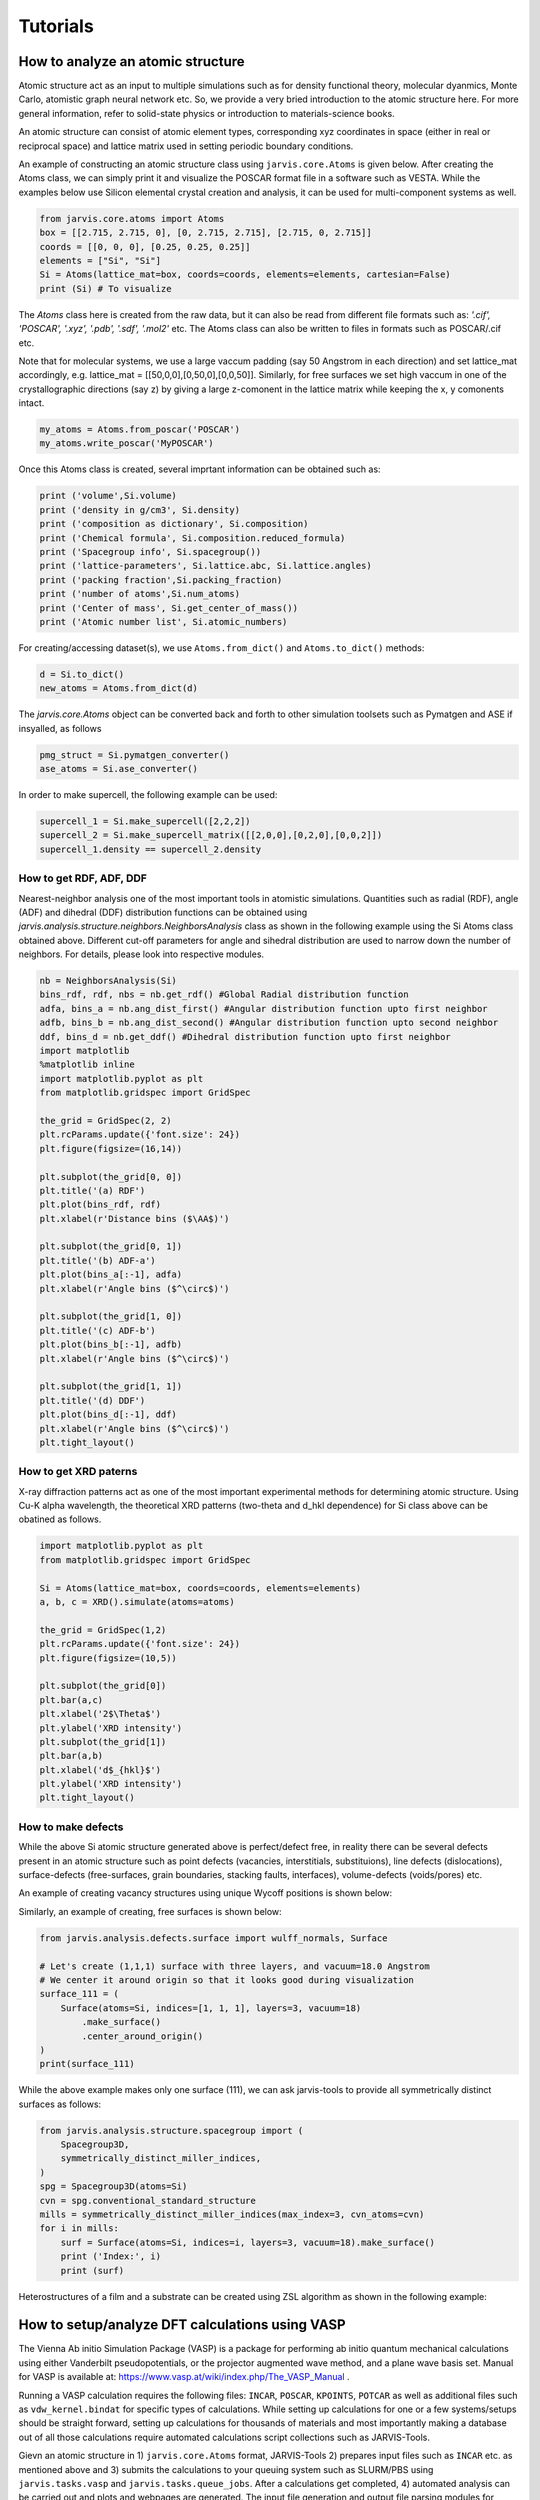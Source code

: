 Tutorials
=============

.. _customise-templates:


How to analyze an atomic structure
------------------------------------------------------------
Atomic structure act as an input to multiple simulations such as for density functional theory, molecular dyanmics, Monte Carlo, atomistic graph neural network etc. So, we provide a very bried introduction to the atomic structure here. For more general information, refer to solid-state physics or introduction to materials-science books.

An atomic structure can consist of atomic element types, corresponding xyz coordinates in space (either in real or reciprocal space) and lattice matrix used in setting periodic boundary conditions.

An example of constructing an atomic structure class using ``jarvis.core.Atoms`` is given below. After creating the Atoms class, we can simply print it and visualize the POSCAR format file in a software such as VESTA. While the examples below use Silicon elemental crystal creation and analysis, it can be used for multi-component systems as well.

.. code-block:: python

                from jarvis.core.atoms import Atoms
                box = [[2.715, 2.715, 0], [0, 2.715, 2.715], [2.715, 0, 2.715]]
                coords = [[0, 0, 0], [0.25, 0.25, 0.25]]
                elements = ["Si", "Si"]
                Si = Atoms(lattice_mat=box, coords=coords, elements=elements, cartesian=False)
                print (Si) # To visualize 

The `Atoms` class here is created from the raw data, but it can also be read from different file formats such as: `'.cif', 'POSCAR', '.xyz', '.pdb', '.sdf', '.mol2'` etc. The Atoms class can also be written to files in formats such as POSCAR/.cif etc.

Note that for molecular systems, we use a large vaccum padding (say 50 Angstrom in each direction) and set lattice_mat accordingly, e.g. lattice_mat = [[50,0,0],[0,50,0],[0,0,50]]. Similarly, for free surfaces we set high vaccum in one of the crystallographic directions (say z) by giving a large z-comonent in the lattice matrix while keeping the x, y comonents intact.

.. code-block:: python

                my_atoms = Atoms.from_poscar('POSCAR')
                my_atoms.write_poscar('MyPOSCAR')

Once this Atoms class is created, several imprtant information can be obtained such as:

.. code-block:: python

                print ('volume',Si.volume)
                print ('density in g/cm3', Si.density)
                print ('composition as dictionary', Si.composition)
                print ('Chemical formula', Si.composition.reduced_formula)
                print ('Spacegroup info', Si.spacegroup())
                print ('lattice-parameters', Si.lattice.abc, Si.lattice.angles)
                print ('packing fraction',Si.packing_fraction)
                print ('number of atoms',Si.num_atoms)
                print ('Center of mass', Si.get_center_of_mass())
                print ('Atomic number list', Si.atomic_numbers)

For creating/accessing dataset(s), we use ``Atoms.from_dict()`` and ``Atoms.to_dict()`` methods:

.. code-block:: python

                d = Si.to_dict()
                new_atoms = Atoms.from_dict(d)

The `jarvis.core.Atoms` object can be converted back and forth to other simulation toolsets such as Pymatgen and ASE if insyalled, as follows

.. code-block:: python


                pmg_struct = Si.pymatgen_converter()
                ase_atoms = Si.ase_converter()


In order to make supercell, the following example can be used:

.. code-block:: python

                supercell_1 = Si.make_supercell([2,2,2])
                supercell_2 = Si.make_supercell_matrix([[2,0,0],[0,2,0],[0,0,2]])
                supercell_1.density == supercell_2.density

How to get RDF, ADF, DDF
^^^^^^^^^^^^^^^^^^^^^^^^^^^^

Nearest-neighbor analysis one of the most important tools in atomistic simulations. Quantities such as radial (RDF), angle (ADF) and dihedral (DDF) distribution functions can be obtained using `jarvis.analysis.structure.neighbors.NeighborsAnalysis` class as shown in the following example using the Si Atoms class obtained above. Different cut-off parameters for angle and sihedral distribution are used to narrow down the number of neighbors. For details, please look into respective modules.


.. code-block:: python


                nb = NeighborsAnalysis(Si)
                bins_rdf, rdf, nbs = nb.get_rdf() #Global Radial distribution function
                adfa, bins_a = nb.ang_dist_first() #Angular distribution function upto first neighbor
                adfb, bins_b = nb.ang_dist_second() #Angular distribution function upto second neighbor
                ddf, bins_d = nb.get_ddf() #Dihedral distribution function upto first neighbor
                import matplotlib
                %matplotlib inline
                import matplotlib.pyplot as plt
                from matplotlib.gridspec import GridSpec

                the_grid = GridSpec(2, 2)
                plt.rcParams.update({'font.size': 24})
                plt.figure(figsize=(16,14))

                plt.subplot(the_grid[0, 0])
                plt.title('(a) RDF')
                plt.plot(bins_rdf, rdf)
                plt.xlabel(r'Distance bins ($\AA$)')

                plt.subplot(the_grid[0, 1])
                plt.title('(b) ADF-a')
                plt.plot(bins_a[:-1], adfa)
                plt.xlabel(r'Angle bins ($^\circ$)')

                plt.subplot(the_grid[1, 0])
                plt.title('(c) ADF-b')
                plt.plot(bins_b[:-1], adfb)
                plt.xlabel(r'Angle bins ($^\circ$)')

                plt.subplot(the_grid[1, 1])
                plt.title('(d) DDF')
                plt.plot(bins_d[:-1], ddf)
                plt.xlabel(r'Angle bins ($^\circ$)')
                plt.tight_layout()

How to get XRD paterns
^^^^^^^^^^^^^^^^^^^^^^^^^^^^
X-ray diffraction patterns act as one of the most important experimental methods for determining atomic structure. Using Cu-K alpha wavelength, the theoretical XRD patterns (two-theta and d_hkl dependence) for Si class above can be obatined as follows.  

.. code-block:: python

                import matplotlib.pyplot as plt
                from matplotlib.gridspec import GridSpec

                Si = Atoms(lattice_mat=box, coords=coords, elements=elements)
                a, b, c = XRD().simulate(atoms=atoms)

                the_grid = GridSpec(1,2)
                plt.rcParams.update({'font.size': 24})
                plt.figure(figsize=(10,5))

                plt.subplot(the_grid[0])
                plt.bar(a,c)
                plt.xlabel('2$\Theta$')
                plt.ylabel('XRD intensity')
                plt.subplot(the_grid[1])
                plt.bar(a,b)
                plt.xlabel('d$_{hkl}$')
                plt.ylabel('XRD intensity')
                plt.tight_layout()


How to make defects
^^^^^^^^^^^^^^^^^^^^^

While the above Si atomic structure generated above is perfect/defect free, in reality there can be several defects present in an atomic structure such as point defects (vacancies, interstitials, substituions), line defects (dislocations), surface-defects (free-surfaces, grain boundaries, stacking faults, interfaces), volume-defects (voids/pores) etc.

An example of creating vacancy structures using unique Wycoff positions is shown below:

.. code-block:: python
                from jarvis.analysis.defects.vacancy import Vacancy
                #enforces cell-size to be close to 10 Angstroms
                vacs = Vacancy(atoms=Si).generate_defects(enforce_c_size=10.0)
                len(vacs), vacs[0].to_dict()["defect_structure"].num_atoms
                # We find that there are only one unique point vacanc available based on Wycoff-position information

Similarly, an example of creating, free surfaces is shown below:

.. code-block:: python

                from jarvis.analysis.defects.surface import wulff_normals, Surface

                # Let's create (1,1,1) surface with three layers, and vacuum=18.0 Angstrom
                # We center it around origin so that it looks good during visualization
                surface_111 = (
                    Surface(atoms=Si, indices=[1, 1, 1], layers=3, vacuum=18)
                        .make_surface()
                        .center_around_origin()
                )
                print(surface_111)


While the above example makes only one surface (111), we can ask jarvis-tools to provide all symmetrically distinct surfaces as follows:


.. code-block:: python

                from jarvis.analysis.structure.spacegroup import (
                    Spacegroup3D,
                    symmetrically_distinct_miller_indices,
                )
                spg = Spacegroup3D(atoms=Si)
                cvn = spg.conventional_standard_structure
                mills = symmetrically_distinct_miller_indices(max_index=3, cvn_atoms=cvn)
                for i in mills:
                    surf = Surface(atoms=Si, indices=i, layers=3, vacuum=18).make_surface()
                    print ('Index:', i)
                    print (surf)


Heterostructures of a film and a substrate can be created using ZSL algorithm as shown in the following example:

.. code-block:: python
                from jarvis.analysis.interface.zur import ZSLGenerator, mismatch_strts, get_hetero, make_interface
                film = Surface(atoms=Si, indices=[1, 1, 1], layers = 3, vacuum = 18 ).make_surface().center_around_origin() 
                substrate = Surface(atoms=Si, indices=[1, 1, 1], layers = 3, vacuum = 18 ).make_surface().center_around_origin()  
                info = make_interface(film=film, subs=substrate)['interface'].center(vacuum=18)
                print (info)


How to setup/analyze DFT calculations using VASP
------------------------------------------------

The Vienna Ab initio Simulation Package (VASP) is a package for performing ab initio quantum mechanical calculations using either Vanderbilt pseudopotentials, or the projector augmented wave method, and a plane wave basis set. Manual for VASP is available at: https://www.vasp.at/wiki/index.php/The_VASP_Manual .

Running a VASP calculation requires the following files: ``INCAR``, ``POSCAR``, ``KPOINTS``, ``POTCAR`` as well as additional files such as ``vdw_kernel.bindat`` for specific types of calculations. While setting up calculations for one or a few systems/setups should be straight forward, setting up calculations for thousands of materials and most importantly making a database out of all those calculations require automated calculations script collections such as JARVIS-Tools. 

Gievn an atomic structure in 1) ``jarvis.core.Atoms`` format, JARVIS-Tools 2) prepares input files such as ``INCAR`` etc. as mentioned above and 3) submits the calculations to your queuing system such as SLURM/PBS using ``jarvis.tasks.vasp`` and ``jarvis.tasks.queue_jobs``. After a calculations get completed, 4) automated analysis can be carried out and plots and webpages are generated. The input file generation and output file parsing modules for VASP can be found in ``jarvis.io.vasp.inputs`` and ``jarvis.io.vasp.outputs`` modules. The automated analyis and XML generation for webpages can be found in ``jarvis.db.vasp_to_xml`` module. After the xml page creation they are converted using html using XSLT scripts. 

Additionally, a JSON file is created with metadata from all the XML pages for thousands of materials to easily use in data-analytics/machine learning applications.The JARVIS-DFT (https://jarvis.nist.gov/jarvisdft/) database primarily uses such a workflow.
Make sure ``VASP_PSP_DIR`` is declared as a PATH to VASP pseudopotential directory i.e. 

.. highlight:: bash

::

   $ export VASP_PSP_DIR=YOUR_PATH_TO_PSUEDOPTENTIALS

in your ~/.bashrc file.

How to setup a single calculation
^^^^^^^^^^^^^^^^^^^^^^^^^^^^^^^^^

We start by setting up and submitting a single VaspJob:

.. code-block:: python


   from jarvis.tasks.vasp.vasp import VaspJob, write_vaspjob
   from jarvis.io.vasp.inputs import Potcar, Incar, Poscar
   from jarvis.db.jsonutils import dumpjson
   from jarvis.core.atoms import Atoms
   from jarvis.core.kpoints import Kpoints3D
   from jarvis.tasks.queue_jobs import Queue
   import os

   # Load/build crystal structure
   mat = Poscar.from_file('POSCAR')
   # coords = [[0, 0, 0], [0.25, 0.25, 0.25]]
   # elements = ["Si", "Si"]
   # box = [[2.715, 2.715, 0], [0, 2.715, 2.715], [2.715, 0, 2.715]]
   # atoms = Atoms(lattice_mat=box, coords=coords, elements=elements)
   # mat = Poscar(atoms)
   # mat.comment = "Silicon"

   # Build INCAR file
   data = dict(
       PREC="Accurate",
       ISMEAR=0,
       SIGMA=0.01,
       IBRION=2,
       ISIF=3,
       GGA="BO",
       PARAM1=0.1833333333,
       PARAM2=0.2200000000,
       LUSE_VDW=".TRUE.",
       AGGAC=0.0000,
       EDIFF="1E-7",
       EDIFFG="-1E-3",
       NELM=400,
       ISPIN=2,
       LCHARG=".FALSE.",
       LVTOT=".FALSE.",
       LVHAR=".FALSE.",
       LWAVE=".FALSE.",
   )
   inc = Incar(data)
   # Build POTCAR info
   # export VASP_PSP_DIR = 'PATH_TO_YOUR_PSP'
   pot = Potcar.from_atoms(mat.atoms)
   #pot = Potcar(elements=mat.atoms.elements)

   # Build Kpoints info
   kp = Kpoints3D().automatic_length_mesh(
       lattice_mat=mat.atoms.lattice_mat, length=20
   )

   vasp_cmd = "PATH_TO vasp_std"
   copy_files = ["PATH_TO vdw_kernel.bindat"]
   jobname = "MAIN-RELAX@JVASP-1002"
   job = VaspJob(
       poscar=mat,
       incar=inc,
       potcar=pot,
       kpoints=kp,
       vasp_cmd=vasp_cmd,
       copy_files=copy_files,
       jobname=jobname,
   )

   dumpjson(data=job.to_dict(), filename="job.json")
   write_vaspjob(pyname="job.py", job_json="job.json")

The job.py can now be run on a cluster or on a PC as a python script. For running this job on a PBS cluster,

.. code-block:: python


   submit_cmd = ["qsub", "submit_job"]
   # Example job commands, need to change based on your cluster
   job_line = (
       "source activate my_jarvis \n"
       + "python job.py"
   )
   name = "TestJob"
   directory = os.getcwd()
   Queue.pbs(
       job_line=job_line,
       jobname=name,
       directory=directory,
       submit_cmd=submit_cmd,
       )





How to setup high-throughput calculations
^^^^^^^^^^^^^^^^^^^^^^^^^^^^^^^^^^^^^^^^^
Currently, JARVIS-Tools can be used to submit job with SLURM and PBS clusters only. For high-throughput automated submissions one can use pre-build ``JobFactory`` module that allows automatic calculations for a series of properties.



.. code-block:: python


   # List of materials to run high-throughput calculations on
   ids = ['POSCAR-1.vasp','POSCAR-2.vasp','POSCAR-3.vasp']

   from jarvis.tasks.vasp.vasp import (
       JobFactory,
       VaspJob,
       GenericIncars,
       write_jobfact,
   )
   from jarvis.io.vasp.inputs import Potcar, Incar, Poscar
   from jarvis.db.jsonutils import dumpjson
   from jarvis.db.figshare import data
   from jarvis.core.atoms import Atoms
   from jarvis.tasks.queue_jobs import Queue
   import os
   vasp_cmd = "mpirun PATH_TO vasp_std"
   copy_files = ["PATH_TO vdw_kernel.bindat"]
   submit_cmd = ["qsub", "submit_job"]

   # For slurm
   # submit_cmd = ["sbatch", "submit_job"]

   steps = [
       "ENCUT",
       "KPLEN",
       "RELAX",
       "BANDSTRUCT",
       "OPTICS",
       "MBJOPTICS",
       "ELASTIC",
   ]
   incs = GenericIncars().optb88vdw().incar.to_dict()

   for id in ids:
       mat = Poscar.from_file(id)
       cwd_home = os.getcwd()
       dir_name = id.split('.vasp')[0] + "_" + str("PBEBO")
       if not os.path.exists(dir_name):
           os.makedirs(dir_name)
       os.chdir(dir_name)
       job = JobFactory(
           vasp_cmd=vasp_cmd,
           poscar=mat,
           steps=steps,
           copy_files=copy_files,
           use_incar_dict=incs,
       )

       dumpjson(data=job.to_dict(), filename="job_fact.json")
       write_jobfact(
           pyname="job_fact.py",
           job_json="job_fact.json",
           input_arg="v.step_flow()",
       )

       # Example job commands, need to change based on your cluster
       job_line = (
           "source activate my_jarvis \n"
           + "python job_fact.py"
       )
       name = id
       directory = os.getcwd()
       Queue.pbs(
           job_line=job_line,
           jobname=name,
           #partition="",
           walltime="24:00:00",
           #account="",
           cores=12,
           directory=directory,
           submit_cmd=submit_cmd,
       )
       os.chdir(cwd_home)
       """
       # For Slurm clusters
       Queue.slurm(
           job_line=job_line,
           jobname=name,
           directory=directory,
           submit_cmd=submit_cmd,
       )
       os.chdir(cwd_home)
       """


We provide modules to convert the calculation informato to ``XML`` which can be converted to ``HTML`` using ``XSLT``. An example is give below:

.. code-block:: python

   from jarvis.db.vasp_to_xml import VaspToApiXmlSchema
   from jarvis.db.restapi import Api
   folder="jarvis/jarvis/examples/vasp/SiOptB88vdW"
   filename = "JVASP-1002.xml"
   VaspToApiXmlSchema(folder=folder).write_xml(filename=filename)


How to plot electronic bandstructure and DOS
^^^^^^^^^^^^^^^^^^^^^^^^^^^^^^^^^^^^^^^^^^^^
If you use the workflow used above, the density of states plot can be obtained using thr ``vasprun.xml`` file in MAIN-RELAX folder while the band-structure plot is obtained using ``vasprun.xml`` in MAIN-BAND folder.

.. code-block:: python


   from jarvis.io.vasp.outputs import Vasprun
   vrun = Vasprun('vasprun.xml')
   %matplotlib inline
   import matplotlib.pyplot as plt
   plt.rcParams.update({'font.size': 22})

   # Bandstructure plot
   vrun.get_bandstructure(kpoints_file_path='KPOINTS')

   # DOS plot
   energies, spin_up, spin_dn=vrun.total_dos
   plt.rcParams.update({'font.size': 22})
   plt.plot(energies,spin_up,label='Spin-up')
   plt.plot(energies,spin_dn,label='Spin-down')
   plt.xlabel('Energy(E-Ef)')
   plt.ylabel('DOS(arb.unit)')
   plt.xlim(-4,4)
   plt.legend()


How to obtain elastic constants
^^^^^^^^^^^^^^^^^^^^^^^^^^^^^^^^^^^^^^^^^^^^

How to plot generate an STM/STEM image
^^^^^^^^^^^^^^^^^^^^^^^^^^^^^^^^^^^^^^^^^^^^

How to plot generate a dielectric function spectra and solar eff.
^^^^^^^^^^^^^^^^^^^^^^^^^^^^^^^^^^^^^^^^^^^^^^^^^^^^^^^^^^^^^^^^^

How to generate/use electronic Wannier tight binding model
^^^^^^^^^^^^^^^^^^^^^^^^^^^^^^^^^^^^^^^^^^^^^^^^^^^^^^^^^^

How to generate Fermi-surfaces
^^^^^^^^^^^^^^^^^^^^^^^^^^^^^^^^^^^^^^^^^^^^^^^^^^

How to run BoltzTrap for transport properties
^^^^^^^^^^^^^^^^^^^^^^^^^^^^^^^^^^^^^^^^^^^^^^^^^^

How to make heterostructures/interfaces
^^^^^^^^^^^^^^^^^^^^^^^^^^^^^^^^^^^^^^^^^^^^

How to get IR/Raman spectra
^^^^^^^^^^^^^^^^^^^^^^^^^^^^^^^^^^^^^^^^^^^^

How to get piezoelectic/dielecrric/BEC constants
^^^^^^^^^^^^^^^^^^^^^^^^^^^^^^^^^^^^^^^^^^^^^^^^

How to get electric field gradients
^^^^^^^^^^^^^^^^^^^^^^^^^^^^^^^^^^^^^^^^^^^^^^^^

How to get work-function of a surface
^^^^^^^^^^^^^^^^^^^^^^^^^^^^^^^^^^^^^^^^^^^^^^^^

How to get exfoliation energy of a 2D material
^^^^^^^^^^^^^^^^^^^^^^^^^^^^^^^^^^^^^^^^^^^^^^^^

How to run/analyze MD static/dynamic calculation using LAMMPS
-------------------------------------------------------------

Molecular dynamics/classical force-field calculations can be carried out with LAMMPS software as in JARVIS-FF. An example for running LAMMPS is given below. Here, a ``LammpsJob`` module is defined with the help of atoms, pair-style, coefficient, and template file (*.mod file) to control the calculations.



How to run calculation
^^^^^^^^^^^^^^^^^^^^^^^^^^^^^^^^^

.. code-block:: python


                from jarvis.tasks.lammps.lammps import LammpsJob, JobFactory
                from jarvis.core.atoms import Atoms
                from jarvis.db.figshare import get_jid_data
                from jarvis.analysis.structure.spacegroup import Spacegroup3D


                # atoms = Atoms.from_poscar('POSCAR')
                # Get Aluminum FCC from JARVIS-DFT database
                tmp_dict = get_jid_data(jid="JVASP-816", dataset="dft_3d")["atoms"]
                atoms = Atoms.from_dict(tmp_dict)

                # Get conventional cell
                spg = Spacegroup3D(atoms)
                cvn_atoms = spg.conventional_standard_structure

                # Set-up path to force-field/potential file, .mod file. and lammps executable
                ff = "/users/knc6/Software/LAMMPS/lammps-master/potentials/Al_zhou.eam.alloy"
                mod = "/users/knc6/Software/Devs/jarvis/jarvis/tasks/lammps/templates/inelast.mod"
                cmd = "/users/knc6/Software/LAMMPS/lammps-master/src/lmp_serial<in.main>out"
                parameters = {
                    "pair_style": "eam/alloy",
                    "pair_coeff": ff,
                    "atom_style": "charge",
                    "control_file": mod,
                }


                # Test LammpsJob
                lmp = LammpsJob(
                    atoms=cvn_atoms, parameters=parameters, lammps_cmd=cmd, jobname="Test"
                ).runjob()

                # Test in a high-throughput
                job_fact = JobFactory(pair_style="eam/alloy", name="my_first_lammps_run")
                job_fact.all_props_eam_alloy(atoms=cvn_atoms, ff_path=ff, lammps_cmd=cmd)




How to analyze data
^^^^^^^^^^^^^^^^^^^^^^^^^^^^^^^^^^^^^^^^^

An example to parse LAMMPS calculation folder using the above workflow is shown below:

.. code-block:: python


                from jarvis.io.lammps.outputs import parse_material_calculation_folder
                folder = '/home/users/knc6/Software/jarvis/jarvis/examples/lammps/Aleam'
                data = parse_material_calculation_folder(folder)
                print (data)


The calculation data can now be converted into XML files as follows. The XML with the help of XSLT is converted into an HTML page.


.. code-block:: python

                from jarvis.db.lammps_to_xml import write_xml
                write_xml(data=data,filename='JLMP-123.xml')


How to run/analyze DFT static calculation using Quantum espresso
-----------------------------------------------------------------

Quantum ESPRESSO is a suite for first-principles electronic-structure calculations and materials modeling, distributed for free and as free software under the GNU General Public License. It is based on density-functional theory, plane wave basis sets, and pseudopotentials.


How to setup a single calculation
^^^^^^^^^^^^^^^^^^^^^^^^^^^^^^^^^

An example for running QE simulation is shown below:

.. code-block:: python


                    from jarvis.core.kpoints import Kpoints3D
                    from jarvis.core.atoms import Atoms
                    box = [[2.715, 2.715, 0], [0, 2.715, 2.715], [2.715, 0, 2.715]]
                    coords = [[0, 0, 0], [0.25, 0.25, 0.25]]
                    elements = ["Si", "Si"]
                    Si = Atoms(lattice_mat=box, coords=coords, elements=elements)
                    print(Si)
                    kp = Kpoints3D().automatic_length_mesh(
                        lattice_mat=Si.lattice_mat, length=20
                    )
                    qe = QEinfile(Si, kp)
                    qe.write_file()
                    kp = Kpoints3D().kpath(atoms=Si)
                    qe = QEinfile(Si, kp)
                    qe.write_file("qe.in2")
                    sp = qe.atomic_species_string()
                    sp = qe.atomic_cell_params()
                    print("sp", sp)
                    print(qe.input_params['system_params']['nat'])
                    $PATH_TO_PWSCF/pw.x -i qe.in


How to setup high-throughput calculations
^^^^^^^^^^^^^^^^^^^^^^^^^^^^^^^^^^^^^^^^^




How to traing JARVIS-CFID ML models using sklearn/lightgbm
----------------------------------------------------------
There are several methods to train atomistic property ML models such as based on hand-crafted descritprs and graph neural network. Examples of such methods are: JARVIS-CFID (Classical Force-Field Inspired Descriptors) for descriptors based training and JARVIS-ALIGNN (Atomistic Line Graph Neural Network) based on GNNs. In this section we discuss the JARVIS-CFID ( ``jarvis.ai.descriptors.cfid``), which can be used for training models with only chemical formula or chemical formula+structure information.

How to train chemical formula only datasets
^^^^^^^^^^^^^^^^^^^^^^^^^^^^^^^^^^^^^^^^^^^^
For each chemical formula, we can obtain `438 descriptors` consisting of features such as avergae electronegativity, average boiling points of elements etc. An example of getting descriptors isshown below:


.. code-block:: python


                import numpy as np
                from jarvis.core.composition import Composition
                from jarvis.core.specie import Specie
                from jarvis.ai.pkgs.lgbm.regression import regression
                from jarvis.ai.descriptors.cfid import get_chem_only_descriptor

                # Load a dataset, you can use pandas read_csv also to generte my_data
                # Here is a sample dataset
                my_data = [
                    ["CoAl", 1],
                    ["CoNi", 2],
                    ["CoNb2Ni5", 3],
                    ["Co1.2Al2.3NiRe2", 4],
                    ["Co", 5],
                    ["CoAlTi", 1],
                    ["CoNiTi", 2],
                    ["CoNb2Ni5Ti", 3],
                    ["Co1.2Al2.3NiRe2Ti", 4],
                    ["CoTi", 5],
                    ["CoAlFe", 1],
                    ["CoNiFe", 2],
                    ["CoNb2Ni5Fe", 3],
                    ["Co1.2Al2.3NiRe2Fe", 4],
                    ["CoFe", 5],
                ]


                # Convert my_data to numpy array
                X = []
                Y = []
                IDs = []
                for ii, i in enumerate(my_data):
                    X.append(get_chem_only_descriptor(i[0]))
                    Y.append(i[1])
                    IDs.append(ii)

                    X = np.array(X)
                Y = np.array(Y).reshape(-1, 1)
                IDs = np.array(IDs)

Now, we can use different ML algorithms on the descriptors and dataset such as linear regression, random forest, gradient boosting etc.

An example, for using LightGBM with jarvis-tools wrapper code is shown below:

.. code-block:: python


                # Train a LightGBM regression model
                config = {"n_estimators": 5, "learning_rate": 0.01, "num_leaves": 2}
                # The regression module does feature pre-processing as well
                # Change config settings to improve model such as by hyper-parameter tuning
                info = regression(X=X, Y=Y, jid=IDs, feature_importance=False, config=config)


                # Print performance metrices
                # Print performance metrices
                print(
                    'r2=',info["reg_scores"]["r2"],
                    'MAE=',info["reg_scores"]["mae"],
                    'RMSE=',info["reg_scores"]["rmse"],
                )


How to train regression model
^^^^^^^^^^^^^^^^^^^^^^^^^^^^^
Suppose we have 60000 materials, and we get 1557 descriptor for each material (438 chemical as above as well as structure and charge descriptors), we will have a 60000x1557 matrix. Let's call this matrix as 'x' or input matrix. Next, we can get target ('y') data either from DFT, FF calculations or experiments. For example, we can choose formation energies of 60000 materials in the JARVIS-DFT as the dtarget data giving 60000x1 matrix.

Now, we can use a ML/AI algorithm to establish statistical relation between the x and y data. Once trained we get a trained model, which can be stored in say pickle or joblib format.

For a new material now, it can be converted into CFID i.e. 1x1557 matrix which when fed to the model will give 1x1 prediction hence the ML prediction. We can use a range of ML algorithms such as linear regression, decision trees, Gaussian processes etc. We find with CFID descriptors, gradient boosting decision trees (especially in LightGBM) gives one of the most accurate results. We provide tools to run with major ML packages such as scikit-learn, tensorflow, pytorch, lightgbm etc. Example-1:


.. code-block:: python

                # An example of JARVIS-ML training
                from jarvis.ai.pkgs.utils import get_ml_data
                from jarvis.ai.pkgs.utils import regr_scores
                X,y,jid=get_ml_data()
                #Formation energy for 3D materials, you can choose other properties/dataset as well
                import lightgbm as lgb
                from sklearn.model_selection import train_test_split
                lgbm = lgb.LGBMRegressor(device= 'gpu',n_estimators= 1170,learning_rate= 0.15375236057119931,num_leaves= 273)       
                X_train, X_test, y_train, y_test, jid_train, jid_test = train_test_split(X, y, jid, random_state=1, test_size=.1)
                lgbm.fit(X_train,y_train)
                pred = lgbm.predict(X_test)
                reg_sc = regr_scores(y_test, pred)
                print (reg_sc['mae'])




How to traing JARVIS-ALIGNN ML models using PyTorch
-----------------------------------------------------

How to train regression model
^^^^^^^^^^^^^^^^^^^^^^^^^^^^^

How to train classification model
^^^^^^^^^^^^^^^^^^^^^^^^^^^^^


How to use quantum computation algorithms using Qiskit/Tequila/Pennylane
------------------------------------------------------------------------

How to generate circuit model
^^^^^^^^^^^^^^^^^^^^^^^^^^^^^

How to run cals. on simulators
^^^^^^^^^^^^^^^^^^^^^^^^^^^^^^

How to run cals. on actual quantum computers
^^^^^^^^^^^^^^^^^^^^^^^^^^^^^^^^^^^^^^^^^^^^^
